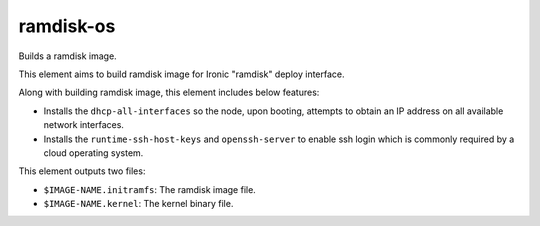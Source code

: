 ===========================
ramdisk-os
===========================
Builds a ramdisk image.

This element aims to build ramdisk image for Ironic "ramdisk" deploy 
interface.

Along with building ramdisk image, this element includes below features:

* Installs the ``dhcp-all-interfaces`` so the node, upon booting, attempts to
  obtain an IP address on all available network interfaces.
* Installs the ``runtime-ssh-host-keys`` and ``openssh-server`` to enable ssh
  login which is commonly required by a cloud operating system.

This element outputs two files:

- ``$IMAGE-NAME.initramfs``: The ramdisk image file.
- ``$IMAGE-NAME.kernel``: The kernel binary file.
